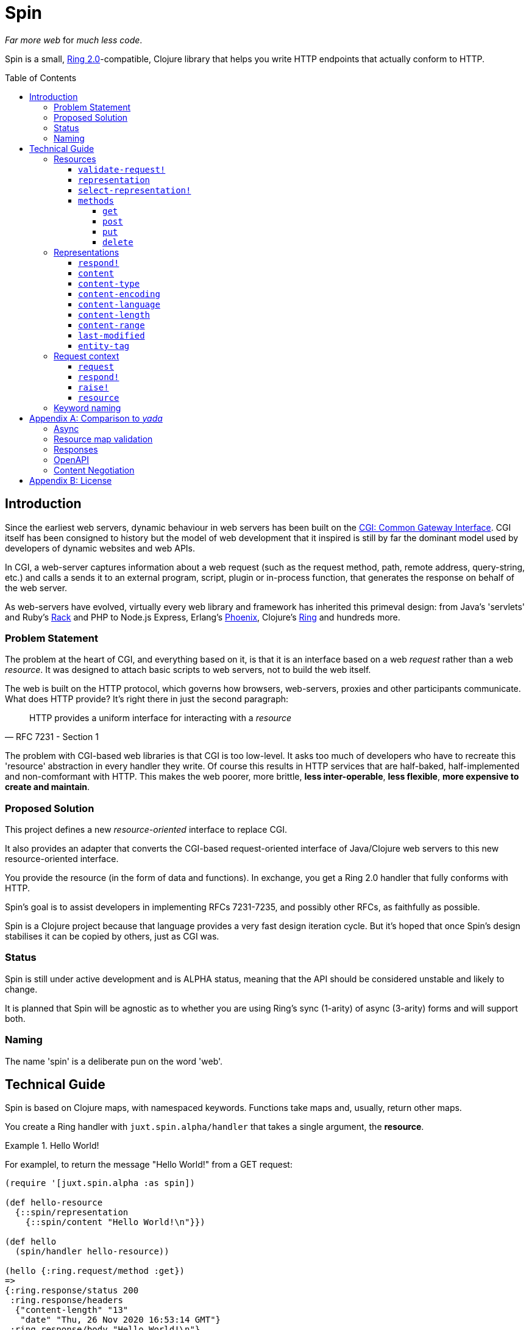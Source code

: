 = Spin
:toc: macro
:toclevels: 4

_Far more web_ for _much less code_.

Spin is a small, https://github.com/ring-clojure/ring/blob/2.0/SPEC-2.md[Ring
2.0]-compatible, Clojure library that helps you write HTTP endpoints that
actually conform to HTTP.

toc::[]

== Introduction

Since the earliest web servers, dynamic behaviour in web servers has been built
on the https://www.w3.org/CGI/[CGI: Common Gateway Interface]. CGI itself has
been consigned to history but the model of web development that it inspired is
still by far the dominant model used by developers of dynamic websites and web
APIs.

In CGI, a web-server captures information about a web request (such as the
request method, path, remote address, query-string, etc.) and calls a sends it
to an external program, script, plugin or in-process function, that generates
the response on behalf of the web server.

As web-servers have evolved, virtually every web library and framework has
inherited this primeval design: from Java's 'servlets' and Ruby's
https://www.rubyguides.com/2018/09/rack-middleware/[Rack] and PHP to Node.js
Express, Erlang's https://www.phoenixframework.org/[Phoenix], Clojure's
https://github.com/ring-clojure/ring[Ring] and hundreds more.

=== Problem Statement

The problem at the heart of CGI, and everything based on it, is that it is an
interface based on a web _request_ rather than a web _resource_. It was designed
to attach basic scripts to web servers, not to build the web itself.

The web is built on the HTTP protocol, which governs how browsers, web-servers,
proxies and other participants communicate. What does HTTP provide? It's right
there in just the second paragraph:

[quote,RFC 7231 - Section 1]
____
HTTP provides a uniform interface for interacting with a _resource_
____

The problem with CGI-based web libraries is that CGI is too low-level. It asks
too much of developers who have to recreate this 'resource' abstraction in every
handler they write. Of course this results in HTTP services that are half-baked,
half-implemented and non-comformant with HTTP. This makes the web poorer, more
brittle, *less inter-operable*, *less flexible*, *more expensive to create and
maintain*.

=== Proposed Solution

This project defines a new _resource-oriented_ interface to replace CGI.

It also provides an adapter that converts the CGI-based request-oriented
interface of Java/Clojure web servers to this new resource-oriented interface.

You provide the resource (in the form of data and functions). In exchange, you
get a Ring 2.0 handler that fully conforms with HTTP.

Spin's goal is to assist developers in implementing RFCs 7231-7235, and possibly
other RFCs, as faithfully as possible.

Spin is a Clojure project because that language provides a very fast design
iteration cycle. But it's hoped that once Spin's design stabilises it can be
copied by others, just as CGI was.

=== Status

Spin is still under active development and is ALPHA status, meaning that the API
should be considered unstable and likely to change.

It is planned that Spin will be agnostic as to whether you are using Ring's sync
(1-arity) of async (3-arity) forms and will support both.

=== Naming

The name 'spin' is a deliberate pun on the word 'web'.

== Technical Guide

Spin is based on Clojure maps, with namespaced keywords. Functions take maps
and, usually, return other maps.

You create a Ring handler with `juxt.spin.alpha/handler` that takes a single
argument, the *resource*.

.Hello World!
====
For examplel, to return the message "Hello World!" from a GET request:

[source,clojure]
----
(require '[juxt.spin.alpha :as spin])

(def hello-resource
  {::spin/representation
    {::spin/content "Hello World!\n"}})

(def hello
  (spin/handler hello-resource))

(hello {:ring.request/method :get})
=>
{:ring.response/status 200
 :ring.response/headers
  {"content-length" "13"
   "date" "Thu, 26 Nov 2020 16:53:14 GMT"}
 :ring.response/body "Hello World!\n"}
----
====

[[resource-map]]
=== Resources

The *resource* is a Clojure map.

It can contain any entries you like, to describe what you want.

But the ones with keywords in the `juxt.spin.alpha` namespace are reserved. They
are the declarations that Spin uses to process a request properly.

Each resource entry is described below.

[[validate-request]]
==== `validate-request!`

A function that takes a context argument and returns it, or (optionally) a
modified version of it, if the request is valid.

The resource can be found in the `:resource` entry of the context.

If the request is malformed or invalid in some way, the function MUST respond
directly using the function in the `:respond!` entry of the context.

When responding, the function SHOULD use the value in the `:response` entry of
the context (although it is free to modify it as necessary).

.Responding with a 400 (Bad Request)
====

Say you have a resource that requires a query parameter to be present. Requests
without this query parameter are considered invalid and should result in a 400
response.

[source,clojure]
----
{::spin/representation {}
 ::spin/validate-request!
 (fn [{::spin/keys [request respond! response] :as ctx}]
   (if (:ring.request/query request)
     ctx
     ;; No query string, bad request!
     (respond!
      (assoc
       response
       :ring.response/status 400
       :ring.response/body "Bad request!"))))}
----
====

The `validate-request!` is also the place to authenticate the request and ensure
it is authorized to interact with the resource.

.Authorizing a request
[source,clojure]
====

In this example, we use the `validate-request!` function in conjunction with
some custom data in our resource to implement restrictions to a resource.

First, we'll need to authenticate the request. We'll assign each request a
single role.

WARNING: We'll use an extremely silly authentication scheme (called `Terrible`)
FOR THE PURPOSES OF THIS EXPLANATION ONLY. Don't copy this!

Then we'll check the role provides the entitlement to access the resource using
the method in the requested. We could use any arbitary authorization logic here
instead.

The `validate-request!` function first determines the role by authenticating the
request. Normally, you wouldn't automatically trust the user agent like this,
instead, you'd add some way of verifying the trust, e.g. JWT signatures, a
database lookup.

[source,clojure]
----
{:roles {:superuser #{:get :head :put}
         :manager #{:get :head}} <1>
 ::spin/representation {::spin/content "Secret stuff!"}
 ::spin/validate-request!
 (fn [{::spin/keys [request respond! response] :as ctx}]
   (when-let [role <2>
               (case (get-in request
                             [:ring.request/headers "authorization"])

                 "Terrible let-me-in;role=superuser"
                 :superuser

                 "Terrible let-me-in;role=manager"
                 :manager

                 (respond! <3>
                  (-> response
                      (assoc :ring.response/status 401)
                      (assoc-in
                       [:ring.response/headers "www-authenticate"]
                       "Terrible"))))]

     (if (get-in resource
           [:roles role (:ring.request/method request)]) <4>
       (assoc ctx :role role) <5>
       (respond! (assoc response :ring.response/status 403)) <6>
       )))}
----
<1> some custom data in the resource map we'll use later
<2> authenticate the request
<3> respond with a 401 if tell the user-agent to send credentials
<4> is the method allowed for this role?
<5> yes? then the request can proceed, return the ctx (adding the role)
<6> no? then the request is forbidden, return a 403
====

[[representation]]
==== `representation`

The representation metadata of the current representation of the target
resource, as a map.

If this is present, then it will determine the response for a GET request.

WARNING: Don't forget to add this (or
<<select-representation,`select-representation!`>> below). If this isn't
provided, then you'll get a 404 response for a GET. This might be surprising!

[[select-representation]]
==== `select-representation!`

A function that takes a context argument and returns a map corresponding to the
selected representation's metadata.

The representation should be chosen based on the request (the `:request` entry
of the context) and the response (the `:response` entry of the context). Usually
this means looking up the `:ring.response/status` of the response, since the
desirable content type often depends on the status of the response. For
instance, the representation of an error might only be available in English,
regardless of the language preferences of the user agent.

Proactive content negotiation may be employed to determine the representation.

// TODO: Add an example of using pick to select and return a single
// representation map.

If there are no representations, regardless of their acceptability, you MUST
respond with a 404 response, calling the `:respond!` function provided in the
context argument.

// TODO: Add an example of a 404

Otherwise, if none of the representations are acceptable, you MAY respond with a
406 response, in which you SHOULD add a `Vary` header. See
https://tools.ietf.org/html/rfc7231.html#section-7.1.4[Section 7.1.4 of RFC
7231] for how to construct the `Vary` header.

// TODO: Add an example of a 406, with Vary header

Alternatively, you may wish to return one anyway, since "sending a response that
doesn't conform to the user agent's preferences" might be "better than sending a
406" (see https://tools.ietf.org/html/rfc7231.html#section-3.4.1[Section 3.4.1 of RFC 7231]).

// TODO: Add an example of returning a single representation

Finally, if you wish to use
https://tools.ietf.org/html/rfc7231.html#section-3.4.2[Reactive Negotiation],
respond with a 300 response with the response payload of your choosing. See
https://tools.ietf.org/html/rfc7231.html#section-3.4.2[Section 3.4.2 of RFC
7231] for further details.

// TODO: Add an example of Reactive Negotiation

==== `methods`

A map that maps method keywords to their implementations.

If this entry is not provided, the resource will have default implementations of
GET, HEAD and OPTIONS.

.Declaring methods
====
To indicate the methods on a resource, add a `::spin/methods` entry.

[source,clojure]
----
{::spin/methods
  {:post
    (fn [ctx]
      ;; Insert new record into database
      (spin/resource-created! ctx "/new-resource"))}}
----
====

The implementations are as follows.

===== `get`

A function that takes the context as an argument.

The function is called on a POST request.

The `get` method should respond with a Ring response containing the selected
representation.

===== `post`

A function that takes the context as an argument.

The function is called on a POST request. It is responsible for any data
processing associated with a POST. If a new resource is created, it should
respond with a 201 status and a `Location` header containing the URL of the new
resource. A convenience function is available
(`juxt.spin.alpha/resource-created!`) which does this.

To respond, it should call the `respond!` function provided in the context
argument with the (Ring 2.0) response as an argument.

See link:https://tools.ietf.org/html/rfc7231.html#section-4.3.3[Section 4.3.3 of
RFC 7231] for further details.

===== `put`

A function that takes the context as an argument.

The function is called on a PUT request.

Generally speaking, the `put` function is responsible for replacing the state
of the target resource with the representation enclosed in the request message
payload.

Like the `post` method, a PUT should respond with a 201 status is the target
resource doesn't have a representation until the PUT successfully creates
one. Otherwise, it should respond with a 200 (or 204) to indicate successful
modification of an existing representation.

To respond, it should call the `respond!` function provided in the context
argument with the (Ring 2.0) response as an argument.

See
https://tools.ietf.org/html/rfc7231.html#section-4.3.4[Section 4.3.4 of RFC
7231] for further details.

===== `delete`

A function that takes the context as an argument.

The function is called on a DELETE request.

To respond, it should call the `respond!` function provided in the context
argument with the (Ring 2.0) response as an argument.

See
link:https://tools.ietf.org/html/rfc7231.html#section-4.3.5[Section 4.3.5 of RFC
7231] for further details.

=== Representations

Both <<representation,`representation`>> and
<<select-representation,`select-representation!`>> return representation
metadata. This is a Clojure map which can contain any data, but entries with
keywords in the `juxt.spin.alpha` are meaningful to Spin.

==== `respond!`

A representation can declare a single-arity function which will generate the
actual Ring response.

If this is not provided, then Spin will do its best to return a representation
defined by the representation metadata in the map.

==== `content`

The representation's content, the body of a GET response, as a string.

==== `content-type`

The media-type of the representation.

==== `content-encoding`

How the representation's content is encoded.

==== `content-language`

How natural language (or languages) of the representation.

// TODO: How are multiple languages to be specified? See pick

==== `content-length`

The length, in bytes, of the representation's content.

==== `content-range`

The partial byte-range of the representation.

==== `last-modified`

The instant (a `java.util.Date`) that the representation was last modified.

==== `entity-tag`

The entity tag. Must be a string delimited with double-quotes.

====
[source,clojure]
----
{::spin/entity-tag "\"a6es7q53s\""}
----
====

=== Request context

On each request, a *request context* is created. This is a map with the
following entries:

==== `request`

A map describing a Ring request, see
https://github.com/ring-clojure/ring/blob/2.0/SPEC-2.md

==== `respond!`

A callback function that is used to return a Ring response, which is map. See
https://github.com/ring-clojure/ring/blob/2.0/SPEC-2.md for full details.

==== `raise!`

A callback function that is used to raise any errors. See
https://github.com/ring-clojure/ring/blob/2.0/SPEC-2.md for full details.

==== `resource`

The target resource, as a map. See <<resource-map>>.

=== Keyword naming

Keywords are all in the `juxt.spin.alpha` namespace, unless otherwise stated.

Keywords that end in a `!` indicate functions that can directly produce a Ring
response via the `respond!` callback provided in the first parameter of the
function. Sending a response back to the user agent is certainly a side-effect,
so the Clojure convention is adopted of marking functions that potentially cause
side-effects.

[appendix]
== Comparison to _yada_

JUXT publish another library, https://github.com/juxt/yada[_yada_], which shares
similar goals to this project. Spin in a much younger project, and is hoped to
be an official successor to _yada_. They do have simiarities but Spin is
smaller, with fewer dependencies, and a significantly different design. In
comparison, Spin can be considered less opinionated and more modular than
_yada_. But at the present time, it doesn't quite have as much funcionality
built-in. This may change over time, of course.

=== Async

Both Spin and _yada_ fully support fulfilling each request in an asynchronous
manner, to avoid blocking the request thread. In the case of _yada_,
https://github.com/aleph-io/manifold[Manifold] is used to provide async chaining
of operations.

Spin is built on the asynchronous standard defined in Ring 1.6 which was not yet
established when _yada_ was designed. This provides independence from the
underlying server and full compatibility with existing Ring middleware. In
contrast, _yada_'s use of Manifold fixes it to
https://github.com/aleph-io/aleph/[aleph], a Clojure wrapper on
https://netty.io/[Netty].

However, one sizeable benefit of _yada_'s dependence on Aleph does mean it is
easy access to create asynchronous response streams, for instance, to create
streams of server-sent events. Work is underway on a comparable set of
functionality for Spin based on https://vertx.io/[Vert.x], via our
https://github.com/juxt/vext[Vext] project, although this is some way from
feature parity.

In _yada_, blocking operations can be wrapped in asynchronous chains using
Manifold's `chain` function. In Spin, the `respond!` function can be passed
around between threads and invoked in a different thread from the request
thread, which can prevent blocking the request thread during the request
processing. For non-blocking steaming of response payloads (which might be
standardised in a future Ring 2.1), there is some work underway within Vext on
adopting the Java interfaces defined by
http://www.reactive-streams.org/[Reactive Streams].

=== Resource map validation

_yada_ uses https://github.com/plumatic/schema[Primatic Schema] for validation
of its resource maps. Spin uses Clojure's now built-in
https://clojure.org/guides/spec[spec].

=== Responses

Sometimes you need to take over request processing from a library and send your
own response. In _yada_,
https://www.juxt.land/yada/manual/index.html#explicit-responses[explicit
responses] are provided. In Spin, care has been taken to allow for the calling
of the `respond!` callback. This allows implementations direct control of the
response.

=== OpenAPI

_yada_ supports the definition, via Prismatic Schema, of parameters to
facilitate the generation of OpenAPI (Swagger) descriptions.

Spin is agnostic to OpenAPI, and does not involve itself in the specification of
the types of parameters, request and response bodies. However, it is designed to
complement other projects that may seek to add these facilities to Spin. One
example is our https://github.com/juxt/apex[Apex] project, which aims to process
parameters according to their definitions in OpenAPI documents. The
https://www.openapis.org/blog/2020/06/18/openapi-3-1-0-rc0-its-here[reconvergence]
of OpenAPI 3.1.0 with JSON Schema hasn't escaped our notice, and we hope this
will allow direct use of JSON Schema, possibly supported by our
https://github.com/juxt/apex[jinx] library.

=== Content Negotiation

_yada_ supports a limited form of content negotiation, but is unable to use the
response status code in its determination of available variants. In Spin, the
status code is computed earlier, and can be used in content negotiation. This is
particularly relevant to OpenAPI, which allows for different status codes their
own variants.

Spin aligns directly with OpenAPI's declaration hierarchy: paths -> operations
-> statuses -> content-types. In comparison, in _yada_, the available
content-types for a given resource are usually declared statically, without
taking the response status code into consideration. Error representations, in
particular, are fixed, whereas in Spin a resource's variant representations are
computed dynamically, and can factor in the response's status code into the
decision.

For proactive (server-driven) content negotiation, Spin is designed to
interoperate with external algorithms, in particular, with
https://github.com/juxt/pick[pick].

[appendix]
== License

The MIT License (MIT)

Copyright © 2020 JUXT LTD.

Permission is hereby granted, free of charge, to any person obtaining a copy of this software and associated documentation files (the "Software"), to deal in the Software without restriction, including without limitation the rights to use, copy, modify, merge, publish, distribute, sublicense, and/or sell copies of the Software, and to permit persons to whom the Software is furnished to do so, subject to the following conditions:

The above copyright notice and this permission notice shall be included in all copies or substantial portions of the Software.

THE SOFTWARE IS PROVIDED "AS IS", WITHOUT WARRANTY OF ANY KIND, EXPRESS OR IMPLIED, INCLUDING BUT NOT LIMITED TO THE WARRANTIES OF MERCHANTABILITY, FITNESS FOR A PARTICULAR PURPOSE AND NONINFRINGEMENT. IN NO EVENT SHALL THE AUTHORS OR COPYRIGHT HOLDERS BE LIABLE FOR ANY CLAIM, DAMAGES OR OTHER LIABILITY, WHETHER IN AN ACTION OF CONTRACT, TORT OR OTHERWISE, ARISING FROM, OUT OF OR IN CONNECTION WITH THE SOFTWARE OR THE USE OR OTHER DEALINGS IN THE SOFTWARE.
